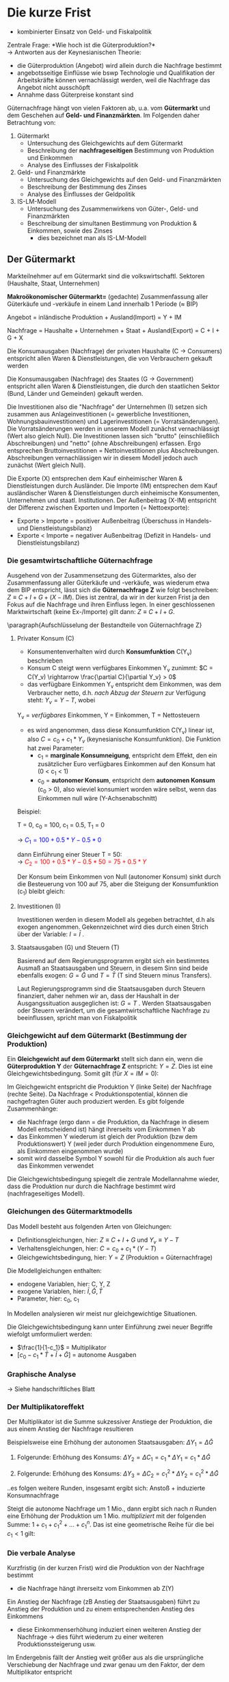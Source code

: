 #+LATEX_HEADER: \renewcommand{\thesection}{\Roman{section}} 
#+LATEX_HEADER: \renewcommand{\thesubsection}{\thesection.\Roman{subsection}}
#+LATEX_HEADER: \renewcommand{\thesubsubsection}{\thesubsection.\Roman{subsubsection}}
#+LATEX_HEADER: \usepackage[parfill]{parskip}
#+LATEX_HEADER: \usepackage{color}
#+LATEX_HEADER: \usepackage{amsmath}
#+LATEX_HEADER: \usepackage{amssymb}
#+LATEX_HEADER: \usepackage{pgfplots}
#+LATEX_HEADER: \usepackage{mathtools}

\newpage

* Die kurze Frist
- kombinierter Einsatz von Geld- und Fiskalpolitik\\

Zentrale Frage: *Wie hoch ist die Güterproduktion?*\\
-> Antworten aus der Keynesianischen Theorie:
- die Güterproduktion (Angebot) wird allein durch die Nachfrage bestimmt
- angebotsseitige Einflüsse wie bswp Technologie und Qualifikation der Arbeitskräfte können vernachlässigt werden, weil die Nachfrage das Angebot nicht ausschöpft
- Annahme dass Güterpreise konstant sind

Güternachfrage hängt von vielen Faktoren ab, u.a. vom *Gütermarkt* und dem Geschehen auf *Geld- und Finanzmärkten*. Im Folgenden daher Betrachtung von:
1. Gütermarkt
  - Untersuchung des Gleichgewichts auf dem Gütermarkt
  - Beschreibung der *nachfrageseitigen* Bestimmung von Produktion und Einkommen
  - Analyse des Einflusses der Fiskalpolitik

2. Geld- und Finanzmärkte
  - Untersuchung des Gleichgewichts auf den Geld- und Finanzmärkten
  - Beschreibung der Bestimmung des Zinses
  - Analyse des Einflusses der Geldpolitik
  
3. IS-LM-Modell
  - Untersuchung des Zusammenwirkens von Güter-, Geld- und Finanzmärkten
  - Beschreibung der simultanen Bestimmung von Produktion & Einkommen, sowie des Zinses
    - dies bezeichnet man als IS-LM-Modell

** Der Gütermarkt
Markteilnehmer auf em Gütermarkt sind die volkswirtschaftl. Sektoren (Haushalte, Staat, Unternehmen)

*Makroökonomischer Gütermarkt=* (gedachte) Zusammenfassung aller Güterkäufe und -verkäufe in einem Land innerhalb 1 Periode (\approx BIP)

Angebot = inländische Produktion + Ausland(Import) = Y + IM

Nachfrage = Haushalte + Unternehmen + Staat + Ausland(Export) = C + I + G + X

Die Konsumausgaben (Nachfrage) der privaten Haushalte (C -> Consumers) entspricht allen Waren & Dienstleistungen, die von Verbrauchern gekauft werden

Die Konsumausgaben (Nachfrage) des Staates (G -> Government) entspricht allen Waren & Dienstleistungen, die durch den staatlichen Sektor (Bund, Länder und Gemeinden) gekauft werden.

Die Investitionen also die "Nachfrage" der Unternehmen (I) setzen sich zusammen aus Anlageinvestitionen (= gewerbliche Investitionen, Wohnungsbauinvestitionen) und Lagerinvestitionen (= Vorratsänderungen). Die Vorratsänderungen werden in unserem Modell zunächst vernachlässigt (Wert also gleich Null).
Die Investitionen lassen sich "brutto" (einschließlich Abschreibungen) und "netto" (ohne Abschreibungen) erfassen. Ergo entsprechen Bruttoinvestitionen = Nettoinvestitionen plus Abschreibungen. Abschreibungen vernachlässigen wir in diesem Modell jedoch auch zunächst (Wert gleich Null).

Die Exporte (X) entsprechen dem Kauf einheimischer Waren & Dienstleistungen durch Ausländer.
Die Importe (IM) entsprechen dem Kauf ausländischer Waren & Dienstleistungen durch einheimische Konsumenten, Unternehmen und staatl. Institutionen. Der Außenbeitrag (X-IM) entspricht der Differenz zwischen Exporten und Importen (= Nettoexporte):
- Exporte > Importe = positiver Außenbeitrag (Überschuss in Handels- und Dienstleistungsbilanz)
- Exporte < Importe = negativer Außenbeitrag (Defizit in Handels- und Dienstleistungsbilanz)

*** Die gesamtwirtschaftliche Güternachfrage 
Ausgehend von der Zusammensetzung des Gütermarktes, also der Zusammenfassung aller Güterkäufe und -verkäufe, was wiederum etwa dem BIP entspricht, lässt sich die *Güternachfrage Z* wie folgt beschreiben: $Z \equiv C + I + G + (X - IM)$. Dies ist zentral, da wir in der kurzen Frist ja den Fokus auf die Nachfrage und ihren Einfluss legen.
In einer geschlossenen Marktwirtschaft (keine Ex-/Importe) gilt dann: $Z \equiv C + I+ G$.

\paragraph{Aufschlüsselung der Bestandteile von Güternachfrage Z}
**** Privater Konsum (C)
- Konsumentenverhalten wird durch *Konsumfunktion* C(Y_v) beschrieben
- Konsum C steigt wenn verfügbares Einkommen Y_v zunimmt: $C = C(Y_v) \rightarrow \frac{\partial C}{\partial Y_v} > 0$
- das verfügbare Einkommen Y_v entspricht dem Einkommen, was dem Verbraucher netto, d.h. /nach Abzug der Steuern/  zur Verfügung steht: $Y_v = Y - T$, wobei

Y_v = /verfügbares/ Einkommen,
Y = Einkommen,
T = Nettosteuern 

- es wird angenommen, dass diese Konsumfunktion C(Y_v) linear ist, also $C = c_0 + c_1 * Y_v$ (keynesianische Konsumfunktion). Die Funktion hat zwei Parameter:
  - c_1 = *marginale Konsumneigung*, entspricht dem Effekt, den ein zusätzlicher Euro verfügbares Einkommen auf den Konsum hat (0 < c_1 < 1)
  - c_0 = *autonomer Konsum*, entspricht dem *autonomen Konsum* (c_0 > 0), also wieviel konsumiert worden wäre selbst, wenn das Einkommen null wäre (Y-Achsenabschnitt)


\begin{equation*}
\begin{aligned}
& C = C(Y_v) = c_0 + c_1 * Y_v\\
& Y_v \equiv Y - T\\
& \rightarrow C = c_0 + c_1 * (Y - T) = c_0 + c_1  Y - c_1 T
\end{aligned}
\end{equation*}

Beispiel:

T = 0, 
c_0 = 100,
c_1 = 0.5,
T_1 = 0

\rightarrow \textcolor{blue}{$C_1 = 100 + 0.5 * Y - 0.5 * 0$}

dann Einführung einer Steuer T = 50:\\
\rightarrow \textcolor{red}{$C_2 = 100 + 0.5 * Y - 0.5 * 50 = 75 + 0.5 * Y$}

Der Konsum beim Einkommen von Null (autonomer Konsum) sinkt durch die Besteuerung von 100 auf 75, aber die Steigung der Konsumfunktion (c_1) bleibt gleich:

\begin{tikzpicture}
  \begin{axis}[ 
    xmin=0,   xmax=50,
    ymin=0,   ymax=150,
    domain=0:50,
    axis x line*=bottom,
    axis y line*=left,
    xlabel=$\text{Einkommen }Y$,
    ylabel={$\text{Konsum }C$}
  ] 
    \addplot +[mark=none] {100 + 0.5 * x}node[above left,pos=0.7] {$C_1 = c_0 + c_1 Y - c_1 T_1$} node[below right, pos=0] {$c_0$}; 
    \addplot +[mark=none] {75 + 0.5 * x}node[above left,pos=0.8] {$C_2 = c_0 + c_1 Y - c_1 T_2$} node[below right, pos=0] {$c_0$}; 
  \end{axis}
\end{tikzpicture}
**** Investitionen (I)
\newline
Investitionen werden in diesem Modell als gegeben betrachtet, d.h als exogen angenommen. Gekennzeichnet wird dies durch einen Strich über der Variable: $I = \bar{I}$ .
**** Staatsausgaben (G) und Steuern (T)
\newline
Basierend auf dem Regierungsprogramm ergibt sich ein bestimmtes Ausmaß an Staatsausgaben und Steuern, in diesem Sinn sind beide ebenfalls exogen: $G = \bar{G}$ und $T = \bar{T}$ (T sind Steuern minus Transfers).

Laut Regierungsprogramm sind die Staatsausgaben durch Steuern finanziert, daher nehmen wir an, dass der Haushalt in der Ausgangssituation ausgeglichen ist: $G = T$ .
Werden Staatsausgaben oder Steuern verändert, um die gesamtwirtschaftliche Nachfrage zu beeinflussen, spricht man von Fiskalpolitik
*** Gleichgewicht auf dem Gütermarkt (Bestimmung der Produktion)
Ein *Gleichgewicht auf dem Gütermarkt* stellt sich dann ein, wenn die *Güterproduktion Y* der *Güternachfrage Z* entspricht: $Y = Z$. Dies ist eine Gleichgewichtsbedingung. Somit gilt (für $X=IM=0$):
\begin{equation*}
\begin{aligned}
Y = c_0 + c_1*(Y-\bar{T})+\bar{I}+\bar{G}
\end{aligned}
\end{equation*}
Im Gleichgewicht entspricht die Produktion Y (linke Seite) der Nachfrage (rechte Seite). Da Nachfrage < Produktionspotential, können die nachgefragten Güter auch produziert werden. Es gibt folgende Zusammenhänge:
- die Nachfrage (ergo dann = die Produktion, da Nachfrage in diesem Modell entscheidend ist) hängt ihrerseits vom Einkommen Y ab
- das Einkommen Y wiederum ist gleich der Produktion (bzw dem Produktionswert) Y (weil jeder durch Produktion eingenommene Euro, als Einkommen eingenommen wurde)
- somit wird dasselbe Symbol Y sowohl für die Produktion als auch fuer das Einkommen verwendet

Die Gleichgewichtsbedingung spiegelt die zentrale Modellannahme wieder, dass die Produktion nur durch die Nachfrage bestimmt wird (nachfrageseitiges Modell).

*** Gleichungen des Gütermarktmodells
Das Modell besteht aus folgenden Arten von Gleichungen:
- Definitionsgleichungen, hier: $Z \equiv C + I + G$ und $Y_v \equiv Y - T$
- Verhaltensgleichungen, hier: $C= c_0 + c_1*(Y-T)$
- Gleichgewichtsbedingung, hier: $Y=Z$ (Produktion = Güternachfrage)

Die Modellgleichungen enthalten:
- endogene Variablen, hier: C, Y, Z
- exogene Variablen, hier: $\bar{I}, \bar{G}, \bar{T}$
- Parameter, hier: c_0, c_1
  
In Modellen analysieren wir meist nur gleichgewichtige Situationen.

Die Gleichgewichtsbedingung kann unter Einführung zwei neuer Begriffe wiefolgt umformuliert werden:

\begin{equation*}
\begin{aligned}
Y = c_0 + c_1*(Y-\bar{T})+\bar{I}+\bar{G}\\
Y = c_0 + c_1*Y - c_1 * \bar{T}+\bar{I}+\bar{G} & \qquad |-(c_1*Y) \nonumber\\
Y - c_1 * Y = c_0 - c_1 * \bar{T}+\bar{I}+\bar{G}\\
(1 - c_1)* Y = c_0 - c_1 * \bar{T}+\bar{I}+\bar{G}  & \qquad |:(1-c_1) \nonumber\\
Y = \frac{c_0 - c_1 * \bar{T}+\bar{I}+\bar{G}}{1-c_1} & \qquad | \text{aus Bruch vorziehen}\\
Y = \frac{1}{1-c_1}*[c_0 - c_1 * \bar{T}+\bar{I}+\bar{G}]
\end{aligned}
\end{equation*}
- $\frac{1}{1-c_1}$ = Multiplikator
- $[c_0 - c_1 * \bar{T}+\bar{I}+\bar{G}]$ = autonome Ausgaben

*** Graphische Analyse
\rightarrow Siehe handschriftliches Blatt

*** Der Multiplikatoreffekt
Der Multiplikator ist die Summe sukzessiver Anstiege der Produktion, die aus einem Anstieg der Nachfrage resultieren

Beispielsweise eine Erhöhung der autonomen Staatsausgaben: $\Delta Y_1 = \Delta \bar{G}$

1. Folgerunde: Erhöhung des Konsums: $\Delta Y_2 = \Delta C_1 = c_1 * \Delta Y_1 = c_1*\Delta \bar{G}$

2. Folgerunde: Erhöhung des Konsums: $\Delta Y_3 = \Delta C_2 = c_{1}^{2} * \Delta Y_2 = c_{1}^{2} *\Delta \bar{G}$

..es folgen weitere Runden, insgesamt ergibt sich: Anstoß + induzierte Konsumnachfrage

Steigt die autonome Nachfrage um 1 Mio., dann ergibt sich nach $n$ Runden eine Erhöhung der Produktion um 1 Mio. /multipliziert/ mit der folgenden Summe: $1+ c_1 + c_{1}^{2} + ... + c_{1}^{n}$. Das ist eine geometrische Reihe für die bei $c_1<1$ gilt:

\begin{equation*}
\begin{aligned}
\lim\limits_{n \to \infty}1+ c_1 + c_{1}^{2} + c_{1}^{3} + ... + c_{1}^{n} = \frac{1}{1-c_1}\
\end{aligned}
\end{equation*}

*** Die verbale Analyse
Kurzfristig (in der kurzen Frist) wird die Produktion von der Nachfrage bestimmt
- die Nachfrage hängt ihrerseitz vom Einkommen ab Z(Y)

Ein Anstieg der Nachfrage (zB Anstieg der Staatsausgaben) führt zu Anstieg der Produktion und zu einem entsprechenden Anstieg des Einkommens
- diese Einkommenserhöhung induziert einen weiteren Anstieg der Nachfrage \rightarrow dies führt wiederum zu einer weiteren Produktionssteigerung usw.

Im Endergebnis fällt der Anstieg weit größer aus als die ursprüngliche Verschiebung der Nachfrage und zwar genau um den Faktor, der dem Multiplikator entspricht

Wie lange dauert es bis dieser Anpassungsprozess abgeschlossen ist?
Nach einem Anstieg der Konsumausgaben wird nicht sofort das neue Gleichgewicht erreicht. Es findet vielmehr ein allmählicher Prozess der Anpassung statt.
- Geschwindigkeit hängt davon ab wie schnell die Firmen auf die neue Situation mit Produktionsanpassungen reagieren
  
Die formale Beschreibung dieser Anpassung der Produktion über die Zeit wird als *Dynamik* der Anpassung bezeichnet.

*** Investition gleich Ersparnis
Rest des verfügbaren Einkommens, der nicht für Konsum ausgegeben wird, wird gespart:

- Definitionsgleichung, hier: $S = Y_v - C$
- Verhaltensgleichung (keynesianische Sparfunktion), hier:
\begin{equation*}
\begin{aligned}
S = Y - T - c_0 - c_1(Y-T) \\
= -c_0 + (1-c_1)*(Y-T)
= -c_0 + (1-c_1) * Y_v
\end{aligned}
\end{equation*}
- Gleichgewichtsbedingung, hier: 
\begin{equation*}
\begin{aligned}
Y = C + I + G
Y - T -C = I + G - T
S = I + G - T
I = S + (G-T)
\end{aligned}
\end{equation*}
S = Ersparnis privater Haushalte, (T - G) = Ersparnis des Staates

*** Ist die Regierung allmächtig? Eine Warnung
**** Kann die Regierung Einfluss nehmen?

Fiskalpolitik = Teil der Finanzpolitik, der dem Stabilisierungsziel gewidmet ist; die Variation von Staatsausgaben bzw -einnahmen zur Beeinflussung der aggregierten Güternachfrage
[[./budgethaushalt.png]]

$Y = \frac{1}{1-c_1}*[c_0-c_1\textcolor{magenta}{\bar{T}} + \bar{I} + \textcolor{magenta}{\bar{G}}]$

direkte Maßnahmen:
- Änderung der Staatsausgaben
- Änderung der Steuern bzw der Transfers

indirekte Maßnahmen:
- Investitionszulagen
- Abschreibungsvergünstigungen

**** Wer ist für Fiskalpolitik verantwortlich?

Staat = Institution mit hoheitlicher Gewalt, d.h. Staat ist legitimiert & fähig Zwangsmaßnahmen auszuüben

Staatsquote = $\frac{\text{Ausgaben der öffentl. Haushalte}}{\text{Bruttoinlandsprodukt}}$ in Prozent
**** Kreditfinanzierte Erhöhung der Staatsausgaben

Eine Erhöhung der Staatsausgaben G erhöht die Nachfrage (\rightarrow Z-Kurve verschiebt sich nach oben), sodass Einkommen steigt und zwar gemäß dem Multiplikator um $\frac{\delta Y}{\delta G} = \frac{1}{1-c_1}$.

Da die zusätzlichen Ausgaben kreditfinanziert werden, wird die staatliche Ersparnis (T - G) kleiner. Dies wird aber durch die private Ersparnis S ausgeglichen, die mit dem Einkommen ansteigt.

Da die erhöhten Staatsausgaben kreditfinanziert werden, vergrößert sich der Schuldenstand des Staates (nicht in unserem Modell enthalten!).
**** Steuerfinanzierte Erhöhung der Staatsausgaben

Eine Erhöhung der Staatsausgaben G wird durch eine gleichzeitige Erhöhung der Steuern T finanziert:
\begin{equation*}
\begin{aligned}
Y = \frac{1}{1-c_1}*[c_0-c_1*\bar{T}+\bar{I}+\bar{G}]\\
Y = \frac{1}{1-c_1}*[c_0+\bar{I}+(1 - c_1)*\bar{G}]
\end{aligned}
\end{equation*}
Auch in der neuen Situation gilt G = T und damit bei steuerfinanzierten Änderungen von G: $\frac{\delta Y}{\delta G} = \frac{1-c_1}{1-c_1} = 1$.
Der Multiplikator ist somit lediglich 1 und damit kleiner als bei kreditfinanzierten Staatsausgaben. Das ergibt sich auch bei separater Betrachtung der Multiplikatoren:
\begin{equation*}
\begin{aligned}
{\underbrace{\textstyle \frac{1}{1-c_1}}_{\mathclap{\text{ Staatsausgabenmultiplikator }}}} 
+
{\overbrace{\textstyle \frac{-c_1}{1-c_1}}^{\mathclap{\text{ Steuermultiplikator }}}}
=
1
\end{aligned}
\end{equation*}

**** Automatische Stabilisatoren

Idee: Konjunkturelle Schwankungen der Steuereinnahmen stabilisieren Nachfrage $Z = c_0 + c_1 *(Y-T)+\bar{I}+\bar{G}$. Steuern (und Transfers) hängen endogen vom Einkommen ab: $T= t*Y$, mit $t=\text{Steuersatz} < 1$
# check if this is correct
\begin{equation*}
\begin{aligned}
Y = Z = c_0 + c_1- c_1  t Y + \bar{I} + \bar{G} & \qquad |+(c_1*t*Y),|-c_1 \nonumber\\
Y - c_1 + c_1*t*Y = c_0 + \bar{I} + \bar{G}\\
Y (1-c_1+c_1t) = c_0 + \bar{O} + \bar{G}\\
Y = \frac{1}{1-c_1+c_1t}*[c_0+\bar{I}+\bar{G}]
\end{aligned}
\end{equation*}

Der Multiplikator wird kleiner. Bei exogenen Schocks in $\bar{I}$ oder c_o fallen Schwankungen geringer aus.

**** Probleme bei Umsetzung direkter Nachfragesteuerung

- Staatsausgaben oder Steuern rasch zu ändern ist nahezu unmöglich
- aufgrund komplexer Prozesse sind Auswirkungen auf Konsum, Investitionen, Importe etc. nur mit großer Unsicherheit zu prognostizieren
- Erwartungen spielen eine große Rolle
- empirisch ermittelte Multiplikatoren sind viel kleiner als im Modell und teilweise sogar < 1
- das Ziel eines bestimmten Produktionsniveaus kann unerwünschte Nebenwirkungen nach sich ziehen (zB Preissteigerungen)
- ein hohes Budgetdefizit & hohe Staatsverschuldung kann langfristig schädliche Effekte auslösen

** Geld- und Finanzmärkte
In diesem Kapitel geht es um das *Gleichgewicht* auf *Geld-* und *Finanzmärkten* und die *Bestimmung des Zinssatzes*.

*Geld* kann für Transaktionen (zB Kauf/Verkauf) verwendet werden. Es gibt zwei Arten von Geld:
- Bargeld (Münzen und Banknoten)
- Sichtguthaben (Girokonten)
  
Geld kann auch zur Wertaufbewahrung verwendet werden. Da es aber keine Zinsen bringt, werden meist andere Formen der Wertaufbewahrung vorgezogen.

*Festverzinsliche Wertpapiere* (Bonds) bringen einen positiven Zinssatz i, können aber nicht für Transaktionen verwendet werden.

*Semantische Fallen:* Geld, Einkommen und Vermögen
- Einkommen besteht aus der Arbeitsvergütung & Kapitalerträgen in Form von Zinsen & Dividenden.
  - wird in Einheiten pro Zeiteinheit ausgedrückt, es handelt sich also um eine Stromgröße
- Ersparnis ist der Teil des Einkommens nach Abzug der Steuern, der nicht ausgegeben wird
  - ebenfalls eine Stromgröße
- Finanzvermögen (oder einfach Vermögen) ist Wert aller Finanzanlagen abzüglich aller Verbindlichkeiten
  - Bestand an Vermögen zu einem gegebenen Zeitpunkt, also eine Bestandsgröße
- Finanzanlagen, die man direkt zum Kauf von Gütern einsetzen kann, werden Geld genannt
  - Geld beinhaltet Bargeld & Buchgeld (Sichteinlagen)
  - ist auch eine Bestandsgröße
- unter Investitionen verstehen Ökonomen den Kauf von neuen Anlagegütern (Maschinen, Fabriken, Bürogebäude), der Kauf von Aktien oder anderer Finanzanlagen wird dagegen als Finanzinvestition bezeichnet
  
Das Finanzvermögen W der Haushalte setzt sich zusammen aus Geldvermögen und Bonds. Geld wird i.d.R durch das Symbol M gekennzeichnet, Bonds(B) ist der Bestand an festverzinslichen Wertpapieren. Sie habenn den Preis p_B .
\begin{equation*}
\begin{aligned}
W = M + p_B * B
\end{aligned}
\end{equation*}
Haushalte haben darüber zu entscheiden, welchen Teil ihres Vermögens sie in Form von Geld und welchen in Form von Bonds halten. Geld hat den Vorteil der Liquidität, Bonds den eines Zinsertrages. Die Aufteilung ist abhängig von Transaktionsvolumen und -häufigkeit, sowie dem Zinssatz auf Wertpapiere
*** Die Geldnachfrage
Die Geldnachfrage M^d...
- ...steigt proportional mit dem Nominaleinkommen ($PY$)
- ...hängt negativ vom Zinssatz i ab (wobei L(i) eine Funktion des Zinssatzes ist)
\begin{equation*}
\begin{aligned}
M^d = PY*L(i)
\end{aligned}
\end{equation*}

*Die Ableitung der Geldnachfrage*\\
Für ein gegebenenes Nominaleinkommen $P_1 Y_1$ erhöht ein niedriger Zinssatz die Geldnachfrage. 
Mit steigendem Zinsatz geht die Liquiditätspräferenz (Präferes für "Flüssiges" also Geld) und damit auch die Geldnachfrage zurück. Screenshot 71

Bei jedem gegebenen Zinssatz verschiebt sich eine Erhöhung des Nominaleinkommens die Geldnachfrage nach rechts: Screenshot 72

*Geldnachfrage & Zinsen - Empirische Evidenz*\\
Wie gut bildet die Geldnachfragegleichung die Realität ab?
$M^d = PY * L(i)$ \rightarrow teile beide Seiten durch $PY$: $\frac{M^d}{PY}=L(i)$

$L(i)$ = *Kassenhaltungskoeffizient* $\equiv \frac{\text{Geldhaltung}}{\text{Nominaleinkommen}}$
- wenn der Zinssatz hoch ist, dann sollte $L(i)$ niedrig sein
- wenn der Zinssatz niedrig ist, dann sollte $L(i)$ hoch sein
  
Kehrwert: $\frac{1}{L(i)}$ = *Umlaufgeschwindigkeit des Geldes*

*** Gleichgewicht auf dem Geldmarkt
Wir betrachten in diesem Modell zunächst eine Wirtschaft, in der es *keine Geschäftsbanken* gibt. Es gibt dhaer *kein Buchgeld*. Geld ist gleichbedeutend mit *Bargeld*. Angenommen die Zentralbank entscheidet sich, eine Geldmenge in Höhe von $\bar{M}$ zur Verfügung zu stellen, so dass das Geldangebot $M^s = \bar{M}$ ist.
So stellt sich ein Gleichgewicht auf dem Geldmarkt dann ein, wenn das Geldangebot gleich der Geldnachfrage ist:
\begin{equation*}
\begin{aligned}
M^s = \bar{M}
\bar{M} = PY * L(i)
\end{aligned}
\end{equation*}

**** Geldnachfrage, Geldangebot & Gleichgewichtszinssatz
Die Bestimmung des Zinssatzes: Der Zinssatz pendelt sich im Gleichgewicht so ein, dass die (zinsabhängige) Geldnachfrage dem gegebenen Geldangebot entspricht. Screenshot 76

Die Auswirkungen eines /höheren Nominaleinkommens/ auf den Gleichgewichtszins: Mit steigendem Nominaleinkommen verschiebt sich die Geldnachfragekurve nach rechts, der Gleichgewichtszins steigt. Screenshot 77

Die Auswirkungen eines /höheren Geldangebots/ auf den Gleichgewichtszins: Eine Zunahme des Geldangebots verschiebt die Geldangebotskurve nach rechts, der Gleichgewichtszins sinkt: Screenshot 78

*** Geldpolitik
Wie kann die Zentralbank das Geldangebot verändern und was geschieht, wenn sie es verändert?
- Geldmengenerhöhung = Zentralbank kauft Wertpapiere und bezahlt mit neu geschöpftem Geld
- Geldmengenverringerung = Zentralbank verkauft Wertpapiere und entzieht dem Wirschaftskreislauf Geld
  
Derartige Operationen werden *Offernmarktgeschäfte* genannt, da sie am "offenen Markt" für Wertpapiere durchgeführt werden.
In moderenen Volkswirtschaften steuern alle Zentralbanken die Geldmenge über solche Offenmarktgeschäfte.

Die Bilanz der Zentralbank: Screenshot 80

Die Aktiva der Zentralbank bestehen aus den Wertpapieren, die sie hält. Ihre Passiva entsprechen der Geldmenge.

In einer /expansiven Offenmarktoperation/ kauft die Zentralbank bspw Wertpapiere im Wert von 1 Mio.\euro und zahlt mit eigenem Bargeld. Sie erhöht so das Geldangebot um 1 Mio\euro:
Screenshot 81

\rightarrow Wirkung: Preis für Wertpapiere steigt, Zinssatz sinkt

**** Beispiel zum Zusammenhang zwischen Zins und Wertpapierpreis

- Wertpapier B mit Auszahlung(swert) von 100 Euro (=Nennwert) im nächsten Jahr
- Laufzeit ein Jahr
- i: Zinssatz für Laufzeit von einem Jahr

Wie bestimmt sich der Preis $P_B $ des Wertpapiers heute?

Für eine Anleihe mit einjähriger Laufzeit:

\begin{equation*}
\begin{aligned}
P_B = \frac{100}{1+i} \rightarrow P_B*(1+i)=100
\end{aligned}
\end{equation*}

- für $i=5.3\%$ gilt: $P_B = 95$
- für $i=11.11\%$ gilt: $P_B = 90$
 
Warum, was steckt dahinter?

Dahinter steck folgendes Arbitragekalkül:
- Eine Alternativanlage vom Betrag X Euro heute zum Zins i bringt mir im nächsten Jahr den Ertrag $X*(1+i)$ Euro
- Will ich einen Ertrag von $X*(1+i)=100$, muss ich also heute anlegen: $X=\frac{100}{1+i}$
- falls $P_B > X$ würde Niemand das Papier B kaufen (Preis wäre zu hoch, er müsste auf $P_B = X$ sinken)
- falls $P_B < X$ würden alle das Papier B kaufen (dies treibt den Preis au $P_B = X$ hoch)

Betrachtung eines /"alten"/ Wertpapiers, das im nächsten Jahr eine Gesamtauszahlung von 100 Euro verspricht. Wie hoch ist der Kurs des Papiers P_B heute?

\rightarrow Vergleiche mit der Rendite von neuen, *einjährigen* Papieren

Bsp: aktueller Zins für einjährige Papiere bei $i=25\%$.
Wer in einem Jahr eine Auszahlung von 100 Euro erwünscht, muss heute $\frac{100\text{Euro}}{1.25}=80$ Euro anlegen.

*Effektivrendite:* $i=0.25 \rightarrow 1 + i = 100$

*Kurs:* $P_B = \frac{100}{1+i} = \frac{100}{1.25} = 80$

- solange $(1+i)*P_B > 100$ kauft jeder lieber neue Papiere & es wäre besser, das "alte" Wertpapier zu verkaufen
- falls $(1+i)*P_B < 100$ kauft jeder lieber das "alte" Wertpapier, schon für $P_B < 80$ bekäme man im nächsten Jahr 100 Euro
  
/Anderes Beispiel:/\\
Gesamtauszahlung meines Papiers in einem Jahr: 100 Euro\\
Angenommen der Zins steigt heute auf $i=50\%$, wie wirkt sich das auf den Kurs meines Papiers P_B aus?

\rightarrow Der Kurs muss so stark fallen, dass die Effektivrendite auf 50% steigt! (umgekehrt würde der Kurs bei einer Zinssenkung steigen)

Kurs bei $i=50\%$: $P_B=\frac{100}{1.5}$ $=66.\frac{1}{3}$
Kurs bei $i=25\%$: $P_B=\frac{100}{1.25}$ $=80$
Kurs bei $i=10\%$: $P_B=\frac{100}{1.10}$ $=90.91$
Kurs bei $i=0\%$: $P_B=\frac{100}{1}$ $=100$

*Fazit zum Zusammenhang zwischen Zins und Wertpapierpreis*
- es besteht eine inverse Beziehung zwischen Wertpapierpreis & Zins \rightarrow wenn der Wertpapierpreis sinkt (steigt), steigt (sinkt) die Rendite
- je länger die Laufzeit, desto stärker der Effekt auf die Kurse 
- *Beachte:* allein schon Zinsänderungen, die nur erwartet (antizipiert) werden, wirken sich bereits unmittelbar heute auf die Kurse aus
  
*Wirkung von Offenmarktoperationen:*
- expansive Offenmarktoperation: Erhöhung der Geldmenge, Zinssenkung
  - \rightarrow Zentralbank kauft Wertpapiere und gibt dafür Geld raus
  - Wirkung: Zinssatz sinkt, da *Nachfrage* nach Wertpapieren steigt (P_B\uparrow)
- kontraktive Offenmarktoperation: Verringerung der Geldmenge, Zinserhöhung
  - \rightarrow Zentralbank verkauft Wertpapiere & erhält dafür Geld
  - Wirkung: Zinssatz steigt, da *Angebot* an Wertpapieren steigt (P_b \downarrow)

*Zusammenfassung Geldpolitik und Offenmarktgeschäfte*
- der Zinssatz wird durch Gleichheit von Geldnachfrage & Geldangebot bestimmt
- die Zentralbank kann den Zinssatz beeinflussen, indem sie das Geldangebot verändert
- die Zentralbank verändert das Geldangebot mittels Offenmarktgeschäften
- der Ankauf von Wertpapieren erhöht das Geldangebot und reduziert den Zinssatz
- der Verkauf von Wertpapieren senkt das Geldangebot und erhöht den Zinssatz
*** Zweite Bestimmung des Gleichgewichts
Wir heben jetzt die Beschränkung auf, dass es keine Geschäftsbanken gibt und das Geld nur aus Bargeld besteht. Durch die Existenz von Geschäftsbanken wird die Kontrolle der Geldmenge schwieriger, da Banken durch Kreditgewährung die Höhe des Buchgeldes beeinflussen.

Es ist jetzt sinnvoll zu unterscheiden:
- *Zentralbankgeld* H = Bargeld und Sichtguthaben bei der Zentralbank (H = high powered money)
- Geld M: Bargeld und Sichtguthaben bei Geschäftsbanken, die von Nichtbanken (Haushälte, produzierende Unternehmen, Staat) gehalten werden (M = money)
  
*Was Banken machen*\\
Banken erhalten Einlagen von Privatpersonen & Unternehmen und kaufen damit festverzinsliche Wertpapiere oder Aktien oder vergeben Kredite an andere Privatpersonen o Unternehmen. Einen Teil der eingezahlten Einlagen behalten die Geschäftsbanken als Reserve (zum Teil als Bargeld, zum Teil auf Konten, die die Geschäftsbanken bei der Zentralbank haben).

Gründe: Einzahlungen und Auszahlungen der Anleger sind nicht gleich groß, die Geschäftsbank muss immer eine gewisse Menge an Bargeld bereithalten, ...
- ... um Schulden ggü anderen Banken zu decken
- ... um die gesetzlichen Mindestreserveverpflichtungen zu erfüllen
  
Kredite entsprechen ungefähr 70% des Vermögens von Geschäftsbanken nach Abzug der Reservepflicht. Die restlichen 30% entfallen auf Wertpapiere.
Das Vermögen der Zentralbank besteht aus den von ihr gehaltenen Wertpapieren. Die Verbindlichkeiten der Zentralbank bestehen aus dem von ihr geschaffenen Geld (*Zentralbankgeld*). Neu ist, dass nicht das gesamte Zentralbankgeld in Form von Bargeld von Nicht-Banken gehalten wird. Ein Teil davon wird als Reserve von den Geschäftsbanken gehalten.

Bilanz von Zentralbank und Geschäftsbanken:
Screenshot 92

Geldangebot = verfügbare Geldmenge = ${\overbrace{\textstyle \text{Münzen \& Noten}}^{\mathclap{\text{ Zentralbankgeld H }}}}$ $+ {\underbrace{\textstyle \text{Sichteinlagen}}_{\mathclap{\text{enstehen durch Einzahlung von Zentralbankgeld}}}}$

*Buchgeldentstehung im System mit 100-%iger Reservehaltung*:\\
Zentralbank kauft Wertpapier von Person A & zahlt mit Noten im Wert von 100 \rightarrow Geldmenge M = 100 (Noten) \rightarrow A zahlt Noten auf Girokonto ein, Bank hinterlegt sie bei der ZB als Reserve
Screenshot 94
Banken haben hier keinen Einfluss auf das Geldangebot

*Buchgeldentstehung bei partieller Reservehaltung*:\\
Sachverhalt wie vorher, aber Reservesatz $r=0.1$(10%)

Screenshot 95 1

Bank verwendet die Überschussreserve (Kasse) zur Kreditvergabe. Der Kreditnehmer B zahlt mit den erhaltenen
Noten eine Rechnung von C , die dieser bei Bank 2 einzahlt. Bank 2 verwendet Überschussreserve ebenfalls zur
Kreditvergabe, ...

Screenshot 95 2

Dieser Prozess kann sich fortsetzen = *Geldschöpfungsprozess*

Ausgangspunkt: Zentralbank (Bargeld/Sichteinlage bei Zentralbank)
Screenshot 96

*Die Nachfrage nach Geld, Reserven und Zentralbankgeld*\\
Nichtbanken fragen Geld nach: $M^d = PY * L(i)$

Der Anteil c soll als Bargeld gehalten werden: $CU^d = cM^d$
und (1-c) als Sichtguthaben: $D^d=(1-c)M^d$.

Die Geschäftsbanken halten den Anteil \theta der Sicht-Guthaben als Reserve bei der Zentralbank: $R^d = \theta D= \theta (1-c)M^d$.

Als Nachfrage nach Zentralbank ergibt sich:
\begin{equation*}
\begin{aligned}
H^d = C U^d + R\\
= c M^d + \theta(1-c)M^d\\
= (c + \theta (1-c))*M^d\\
= (c + \theta (1-c))*PY * L(i)
\end{aligned}
\end{equation*}

*Angebot, Nachfrage und Zinsbestimmung*\\
Die Zentralbank stellt ein Geldangebot in Höhe $\bar{H}$ bereit:
\begin{equation*}
\begin{aligned}
H^s = \bar{H}
\end{aligned}
\end{equation*}
Im Gleichgewicht: Angebot an Zentralbankgeld = Nachfrage nach Zentralbankgeld 
\begin{equation*}
\begin{aligned}
H^s = H^d\\
\bar{H} = (c+\theta (1-c))PY * L(i)
\end{aligned}
\end{equation*}
Screenshot 99

*** Alternativer Ansatz
Statt Angebot und Nachfrage nach Zentralbankgeld zu analysieren, kann man alternativ Angebot & Nachfrage nach Reserven betrachten:
\begin{equation*}
\begin{aligned}
{\underbrace{\textstyle \bar{H} - CU^d}_{\mathclap{\text{ Angebot an Reserven}}}} = {\overbrace{\textstyle R^d}^{\mathclap{\text{ Nachfrage nach Reserven}}}}
\end{aligned}
\end{equation*}

Dies ist von Interesse, weil die Geschäftsbanken täglich auf einem Markt für Reserven - dem *Tagesgeldmarkt* - handeln.
- Banken deren Reserven höher sind als geplant, bieten an
- Banken deren Reserven niedriger sind als geplant, fragen nach
  
Gleichgewicht: $\bar{H} = (c + \theta(1-c)) PY * L(i)$

Diese Gleichgewichtsbedingung kann umgestellt werden zu
\begin{equation*}
\begin{aligned}
{\underbrace{\textstyle \frac{1}{c+\theta(1-c)} \bar{H}}_{\mathclap{\text{gesamtes Geldangebot}}}} = {\overbrace{\textstyle PY*L(i)}^{\mathclap{\text{ gesamte Geldnachfrage}}}}
\end{aligned}
\end{equation*}

Der Term $\frac{1}{c+\theta(1-c)}$ heißt *Geldschöpfungsmultiplikator*
- der Multiplikator ist größer als 1, denn $0<c$, $\theta<1$ \rightarrow der Mindestreservesatz \theta beträgt mindestens 1%.
- Spezialfälle:
  - c = 1: Nur Bargeldhaltung \rightarrow Multiplikator = 1, d.h die gesamte Geldmenge entspricht der Zentralbankgeldmenge
  - c = 0: keine Bargeldhaltung \rightarrow Multiplikator = $\frac{1}{\theta}$ \rightarrow bei \theta = 0.01 wird die gesamte Geldmenge zum 100-fachen von $\bar{H}$

**** Vergleich Zinsbestimmung I und II
Zinsbestimmung I:
- Gleichgewicht $\bar{M} = PY * L(i)$

Zinsbestimmung II:
- Gleichgewicht $\frac{1}{c+\theta (1-c)}\bar{H} = PY * L(i)$ ($\bar{H}$ wird auch Geldbasis genannt)

Der Unterschied liegt auf der Angebotsseite:
- Bestimmung II macht deutlich, dass die monetäre Steuerung über die Zentralbankgeldmenge erfolgt
- Bestimmung II macht auch deutlich, dass die Zentralbank die Geldmenge nicht unabhängig festsetzen kann, da c von den Nichtbanken und \theta von den Geschäftsbanken bestimmt wird
** Das IS-LM Modell
In den vorhergehenden Kapiteln wurde der Gütermarkt und der Geld- und Finanzmarkt betrachtet. Es wurde isoliert die Höhe der Produktion und des Zinssatzes bestimmt.

Jetzt soll das Zusammenspiel dieser Märkte untersucht werden. Zunächst werden alternative Gütermarktgleichgewichte (IS-Kurve) und danach alternative Geldmarktgleichgewichte (LM-Kurve) hergeleitet.

Produktion und Zinssatz werden dann simultan bestimmt und es wird der Einfluss von Geld- und Fiskalpolitik untersucht.

*** Gütermarkt und IS-Gleichung
**** Investition, Absatz und Zinssatz 

In diesem Kapitel betrachten wir 2 Faktoren, welche die Investitionen beeinflussen:
- das Absatzniveau (+)
- der Zinssatz (-)
\rightarrow gemessen durch Y Kreditkostenelement, Alternativrendite und Wertpapierkauf

Investition $I = I(Y,i)$
- $\frac{\delta I}{\delta Y} > 0$
- $\frac{\delta I}{\delta i} < 0$

Hier wird unterstellt, dass Investitionen vom Nominalzinssatz abhängen und nicht vom Realzinssatz, welcher Preisniveauänderungen berücksichtigt. In der kurzen Frist ist dies plausibel, da das Preisniveau als konstant angenommen wird.

**** Die Bestimmung des Produktionsniveaus

\begin{equation*}
\begin{aligned}
I = I(Y,i)
\end{aligned}
\end{equation*}

Unter Berücksichtigung der obigen Gleichung für die Investitionen erhalten wir als Gleichgewichtsbedingung:
\begin{equation*}
\begin{aligned}
Y = Z \equiv C(Y-\bar{T})+I(Y,i)+\bar{G}
\end{aligned}
\end{equation*}
\uparrow Einkommensänderungen haben einen positiven Zusammenhang auf/mit $C(Y-\bar{T})$ und $I(Y,i)$:
- es wird unterstellt, dass eine Zunahme des Einkommens um 1\euro die Nachfrage(C,I) um weniger als 1\euro erhöht
- die Produktion ist abhängig von der Nachfrage, die ihrerseits abhängig ist von der Produktion/dem Einkommen
  
Um die Z-Kurve graphish darstellen zu können, müssen wir von einem bestimmten Zinssatz i_1 ausgehen.

Screenshot 112
Die Güternachfrage nimmt mit steigendem Einkommen zu. Im Gleichgewicht muss die Nachfrage dem Einkommen entsprechen.
- zu beachten: Wir nehmen an, dass die Z-Kurve flacher ist als die 45 Grad Linie
  - Eine Zunahme des Einkommens lässt die Nachfrage nicht im Verhältnis 1:1, sondern weniger ansteigen

**** Die IS-Kurve

Wir haben jetzt die Produktion für den Fall bestimmt, dass der Zinssatz i_1 beträgt.

Ändert sich der Zinssatz, dann ändern sich die Investitionen und damit die Nachfrage. Es ergibt sich ein neues Gleichgewicht.

Leitet man für verschiedene Zinssätze i das resultierende gleichgewichtige Einkommen Y her und trägt diese (Y,i)-Kombinationen in ein Achsenkreuz ein, dann erhält man die IS-Kurve.

*Ableitung der IS-Kurve* (=die Auswirkungen eines Zinsanstiegs auf das Einkommens)\\
Screenshot 145
- ein Anstieg des Zinssatzes lässt die Investitionen und damit das Einkommen zurückgehen
- die Güternachfrage verschiebt sich nach unten
- es ergibt sich ein neues Gleichgewicht beim niedrigeren Einkommen Y_2

Die IS-Kurve beschreibt alternative Gleichgewichte des Gütermarktes. Mit sinkendem Zinssatz steigen die Investitionen an und damit steigt das Einkommen im Gütermarktgleichgewicht (die IS-Kurve hat deshalb einen fallenden Verlauf)
Screenshot 115

*Die Steigung der IS-Kurve*\\
Screenshot 116

Ausgangspunkt A: (Y_1, i_1) \rightarrow Zinsen sinken auf i_2 

Argumentationskette:\\
i\downarrow dann(Zinsreagibilität der Investitionen) I(i) \uparrow dann(Multiplikatorprozess) Y\uparrow


Die IS-Kurve ist umso steiler
- je weniger elastisch die Investitionen auf Zinsänderungen reagieren
- je kleiner der Multiplikator ist
- Extremfall wenn I unabhängig von i sind, dann ist IS-Kurve senkrecht

*Verschiebung der IS-Kurve*\\
1.) Wirkung eines Anstiegs der Staatsausgaben von $\bar{G_1}$ auf $\bar{G_2}$

Screenshot 117

Höhere Staatusausgaben G verschieben die IS-Kurve nach rechts. Bei exogen gegebenen Investitionen gemäß Kapitel 3:
\begin{equation*}
\begin{aligned}
Y = \frac{1}{1-c_1}(c_0 + \bar{I} + \bar{G} - c_1 * \bar{T})\\
\Delta Y = \frac{1}{1-c_1}*\Delta\bar{G}
\end{aligned}
\end{equation*}
Der Multiplikatoreffekt ist hier noch größer, da auch die Investitionen mit Y ansteigen.

2.) Wirkung einer Erhöhung der Steuer von $\bar{T_1}$ auf $\bar{T_2}$

Screenshot 118

Höhere Steuern T verschieben die IS-Kurve nach links. Bei exogen gegebenen Investitionen gemäß Kapitel 3:
\begin{equation*}
\begin{aligned}
Y = \frac{1}{1-c_1}(c_0 + \bar{I} + \bar{G} - c_1 * \bar{T})\\
\Delta Y = \frac{-c_1}{1-c_1}*\Delta\bar{T}
\end{aligned}
\end{equation*}
Der Multiplikatoreffekt ist hier noch größer, da auch die Investitionen mit Y sinken.


*** Geld- und Finanzmärkte und LM-Gleichung
**** Die LM-Kurve

Im Geldmarktgleichgewicht gilt:
\begin{equation*}
\begin{aligned}
\frac{\bar{m}}{P} = Y * L(i)
\end{aligned}
\end{equation*}
Wir stellen nun folgende Frage: Für welche Kombinationen aus Zins und Einkommen (Y, i) befindet sich der Geldmarkt im Gleichgewicht?

Leitet man für verschiedene Einkommen Y den resultierenden gleichgewichtigen Zinssatz i her und trägt diese (Y,i)-Kombinationen in ein Achsenkreuz ein, so erhält man die LM-Kurve

*Ableitung der LM-Kurve*\\
Die Auswirkungen einer Erhöhung des Einkommens von Y_1 auf Y_2 auf den Zinssatz:

Screenshot 121

- mit steigendem Einkommen steigt bei gegebenem Zinssatz die Geldnachfrage
- die Wirtschaftssubjekte versuchen, Wertpapiere zu verkaufen und das führt zum Sinken des Wertpapierpreises
- daraufhin muss bei gegebenem Geldangebot im Gleichgewicht der Zinssatz steigen

Die LM-Kurve beschreibt alternative Gleichgewichte auf Geld- und Finanzmärkten.

Mit steigendem Einkommen muss der Zinssatz steigen, damit Gleichgewicht auf Geld- und Finanzmärkten herrscht:
Screenshot 122

Die LM-Kurve hat deshalb einen steigenden Verlauf

*Die Steigung der LM-Kurve*\\
Screenshot 123

Ausgangspunkt A: (Y_1, i_1) \rightarrow Einkommen steigt auf Y_2 

Argumentationskette:\\
Y\uparrow dann(Zinsreagibilität der Geldnachfrage) M^d \uparrow dann i\uparrow

Umschichtung der Geldnachfrage: Für vermehrte Transaktionen wird mehr Geld gebraucht, das durch Zinssteigerungen dem Spekulationsbereich, in dem Geld als Wertanlage gehalten wird, entzogen wird.

Die LM-Kurve ist umso steiler
- je kleiner die Geldnachfrage auf Zinsänderungen reagiert
  
*Anpassungsreaktion der LM-Kurve im Ungleichgewicht*\\
Auf dem Geldmarkt erfolgt die Anpassung über den Zinssatz

\textcolor{violet}{Punkt B}: $\frac{M}{P} > Y * L(i)$ also ein Überangebot an Geld \rightarrow Zinsen sinken

\textcolor{magenta}{Punkt C}: $\frac{M}{P} < Y * L(i)$ also eine Übernachfrage nach Geld \rightarrow Zinsen steigen

Screenshot 124

*Verschiebung der LM-Kurve*\\
Ein höheres Geldangebot verschiebt die LM-Kurve nach unten:

Screenshot 125

*** Das Zusammenspiel von IS und LM Gleichung
**** Das IS-LM-Modell

Die IS-Kurve hat einen fallenden Verlauf, die LM-Kurve einen steigenden. Nur im Punkt A, dem Schnittpunkt beider Kurven, herrscht simultanes Gleichgewicht auf Güter-, Geld- und Finanzmärkten.

\textcolor{magenta}{IS-Kurve: $Y=C(Y-T)+I(Y,i)+G$}

LM-Kurve: $\frac{M}{P} = Y * L(i)$

Screenshot 126

*Staatliche Einflussnahme*\\
Will der Staat die Höhe des Gleichgewichtseinkommens beeinflussen, stehen ihm 2 Möglichkeiten offen:
- Fiskalpolitik (Beeinflussung des Gütermarktes) \rightarrow Verschiebung der IS-Kurve
- Geldpolitik (Beeinflussung des Geld- und Finanzmarktes) \rightarrow Verschiebung der LM-Kurve

IS-Kurve: $Y=C(Y-\textcolor{violet}{T})+I(Y,i)+\textcolor{violet}{G}$

LM-Kurve: $\frac{\textcolor{violet}{M}}{P} = Y * L(i)$

*Fiskalpolitik, Einkommen und Zinssatz*\\
Werden Staatsausgaben oder Steuern verändert, um die gesamtwirtschaftliche Nachfrage zu beeinflussen, spricht man von *Fiskalpolitik*
- ein Abbau des Budgeddefizits (G-T) wird durch *kontraktive Fiskalpolitik* erreicht
- eine Ausweitung des Budgetdefizits bezeichnet man als *expansive Fiskalpolitik* 

Steuern und Staatsausgaben beeinflussen die IS-Kurve, jedoch *nicht* die LM-Kurve

*Expansive Fiskalpolitik* (G\uparrow oder T\downarrow)\\
- erhöht die Güternachfrage

Screenshot 129

Ausgangspunkt: Gleichgewicht A dann G\uparrow oder T\downarrow
- bei geg. Zins wäre die Einkommenserhöhung deutlich größer als fiskalische Impuls (Y_1 \rightarrow Y_3) (Multiplikatorprozess) \rightarrow B
- durch das höhere Einkommen steigt die Geldnachfrage M^d (Transaktionsmotiv), Zinsen steigen auf i_2, Investitionsnachfrage I(i) wird abgedämpft (crowding out effect)
- Einkommen sinkt (Y_3 \rightarrow Y_2) \rightarrow C
  
*Abschwächung der expansiven Wirkung* \rightarrow Y, C *steigen eindeutig, \Delta / unklar*

*Kontraktive Fiskalpolitik* (G\downarrow oder T\uparrow)\\
- senkt die Güternachfrage

Screenshot 130

Ausgangspunkt: Gleichgewicht A dann G\downarrow oder T\uparrow
- bei geg. Zins wäre die Einkommenssenkung deutlich größer als fiskalische Impuls (Y_1 \rightarrow Y_3) (Multiplikatorprozess) \rightarrow B
- durch das geringere Einkommen sinkt die Geldnachfrage M^d (Transaktionsmotiv), Zinsen sinken auf i_2, Investitionsnachfrage I(i) wird gestärkt (crowding out effect)
- Einkommen steigt (Y_3 \rightarrow Y_2) \rightarrow C
  
*Abschwächung der kontraktiven Wirkung* \rightarrow Y, C *sinken eindeutig, \Delta / unklar*

*Geldpolitik, Einkommen und Zinssatz*\\
Wird das Geldangebot verändert, um die gesamtwirtschaftliche Lage zu beeinflussen, spricht man von *Geldpolitik*
- eine Verringerung des Geldangebots wird *kontraktive Geldpolitik* genannt
- eine Erhöhung des Geldangebots bezeichnet man als *expansive Geldpolitik* 

Geldpolitik hat *keinen* Effek auf die IS-Kurve, sie wirkt sich lediglich auf die LM-Kurve aus

Beispiel: Durch eine Erhöhung des Geldangebots verschiebt sich die LM-Kurve nach unten

*Expansive Geldpolitik* (M\uparrow)\\
- erhöht das reale Geldangebot

Screenshot 132

Ausgangspunkt: Gleichgewicht A dann M\uparrow

- bei geg. Einkommen wäre die Zinssenkung sehr groß (i_1 \rightarrow i_3) \rightarrow B
- niedrige Zinsen stimulieren Investitionen (I(i)\uparrow), Einkommen steigt (Y_1 \rightarrow Y_3) \rightarrow C
- Geldnachfrage M^d steigt an (Transaktionsmotiv), Zinssenkung wird auf i_2 abgeschwächt, Anstieg der Investitionen wird gedämpft, somit sinkt Y (Y_3 \rightarrow Y_2) \rightarrow D
  
*Abschwächung der expansiven Wirkung* \rightarrow Y, C, I *steigen eindeutig*

*Kontraktive Geldpolitik* (M\downarrow)\\
- senkt das reale Geldangebot

Screenshot 133

Ausgangspunkt: Gleichgewicht A dann M\downarrow

- bei geg. Einkommen wäre die Zinserhöhung sehr groß (i_1 \rightarrow i_3) \rightarrow B
- hohe Zinsen schwächen Investitionen (I(i)\downarrow), Einkommen sinkt (Y_1 \rightarrow Y_3) \rightarrow C
- Geldnachfrage M^d sinkt (Transaktionsmotiv), Zinserhöhung wird auf i_2 abgeschwächt, Rückgang der Investitionen wird gedämpft, somit steigt Y (Y_3 \rightarrow Y_2) \rightarrow D
  
*Abschwächung der kontraktiven Wirkung* \rightarrow Y, C, I *sinken eindeutig*

*Kombinierter Einsatz von Geld- und Fiskalpolitik*\\
Die Kombination von geld- und fiskalpolitischen Maßnahmen wird *Politik-Mix* genannt.
Screenshot 134

/Der Politik-Mix unter Clinton und Greenspan (Defizitabbau & expansive Geldpolitik)/

Screenshot 135

Ausgangspunkt A: IS_1 und LM_1 (Gleichgewicht bei i_1 und Y_1)
- IS_2: nach Abbau des Defizits
- B: Gleichgewicht ohne Kompensation durch Geldpolitik
- LM_2: Expansive Geldpolitik
- C: Neues Gleichgewicht bei i_2 und Y_2 
 
Eine geeignete Kombination kontraktiver Fiskalpolitik und expansiver Geldpolitik kann einen Defizitabbau ohne negative Effekte auf das Einkommen erreichen

/Die deutsche Wiedervereinigung und das Tauziehen zwischen Geld- und Fiskalpolitik/\\

Screenshot 136

Expansive Fiskalpolitik verschiebt IS-Kurve nach rechts zu IS_2

Restriktive Geldpolitik der Bundesbank zur Dämpfung der Expansion (wegen Inflationsangst) verschiebt LM-Kurve nach oben(links) zu LM_2

*** Ist die Regierung allmächtig? Eine Warnung
Die am Ende des 3. Kapitels geäußerten Warnungen gelten auch hier, da das Gütermarktmodell wesentliche Grundlage des IS-LM-Modells ist.

Gibt es Buchgeld, kann die Zentralbank die Geldmenge nur begrenzt kontrollieren, so dass auch die geldpolitische Feinsteuerung nicht wie im Lehrbuch klappt.

Praktische Erfahrungen mit stabilitätspolitischen Maßnahmen zeigen, dass es nur bei starken Abweichungen vom gesamtwirtschaftlichen Gleichgewicht (wie in der Krise 2008/2009) sinnvoll ist, die hier diskutierten nachfragesteuernden Maßnahmen einzusetzen.
